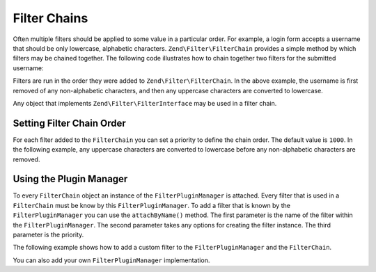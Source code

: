.. _zend.filter.filter_chains:

Filter Chains
=============

Often multiple filters should be applied to some value in a particular order. For example, a login form accepts a
username that should be only lowercase, alphabetic characters. ``Zend\Filter\FilterChain`` provides a simple method
by which filters may be chained together. The following code illustrates how to chain together two filters for the
submitted username:

.. code-block:: php
   :linenos:

   // Create a filter chain and add filters to the chain
   $filterChain = new Zend\Filter\FilterChain();
   $filterChain->attach(new Zend\I18n\Filter\Alpha())
               ->attach(new Zend\Filter\StringToLower());

   // Filter the username
   $username = $filterChain->filter($_POST['username']);

Filters are run in the order they were added to ``Zend\Filter\FilterChain``. In the above example, the username is
first removed of any non-alphabetic characters, and then any uppercase characters are converted to lowercase.

Any object that implements ``Zend\Filter\FilterInterface`` may be used in a filter chain.

.. _zend.filter.filter_chains.order:

Setting Filter Chain Order
---------------------------

For each filter added to the ``FilterChain`` you can set a priority to define the chain order. The default value is
``1000``. In the following example, any uppercase characters are converted to lowercase before any non-alphabetic
characters are removed.

.. code-block:: php
   :linenos:

   // Create a filter chain and add filters to the chain
   $filterChain = new Zend\Filter\FilterChain();
   $filterChain->attach(new Zend\I18n\Filter\Alpha())
               ->attach(new Zend\Filter\StringToLower(), 500);

.. _zend.filter.filter_chains.plugin_manager:

Using the Plugin Manager
------------------------

To every ``FilterChain`` object an instance of the ``FilterPluginManager`` is attached. Every filter that is used
in a ``FilterChain`` must be know by this ``FilterPluginManager``. To add a filter that is known by the
``FilterPluginManager`` you can use the ``attachByName()`` method. The first parameter is the name of the filter
within the ``FilterPluginManager``. The second parameter takes any options for creating the filter instance. The
third parameter is the priority.

.. code-block:: php
   :linenos:

   // Create a filter chain and add filters to the chain
   $filterChain = new Zend\Filter\FilterChain();
   $filterChain->attachByName('alpha')
               ->attachByName('stringtolower', array('encoding' => 'utf-8'), 500);

The following example shows how to add a custom filter to the ``FilterPluginManager`` and the ``FilterChain``.

.. code-block:: php
   :linenos:

   $filterChain = new Zend\Filter\FilterChain();
   $filterChain->getPluginManager()->setInvokableClass(
       'myNewFilter', 'MyCustom\Filter\MyNewFilter'
   );
   $filterChain->attachByName('alpha')
               ->attachByName('myNewFilter');

You can also add your own ``FilterPluginManager`` implementation.

.. code-block:: php
   :linenos:

   $filterChain = new Zend\Filter\FilterChain();
   $filterChain->setPluginManager(new MyFilterPluginManager());
   $filterChain->attach(new Zend\I18n\Filter\Alpha())
               ->attach(new MyCustom\Filter\MyNewFilter());
